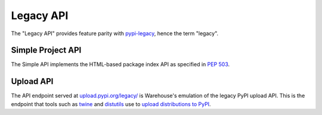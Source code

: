 Legacy API
==========

The "Legacy API" provides feature parity with `pypi-legacy`_, hence the term
"legacy".

.. _simple-api:

Simple Project API
------------------

The Simple API implements the HTML-based package index API as specified in `PEP
503`_.

.. http:get:: /simple/

    All of the projects that have been registered.

    **Example request**:

    .. code:: http

        GET /simple/ HTTP/1.1
        Host: pypi.org
        Accept: text/html

    **Example response**:

    .. code:: http

        HTTP/1.0 200 OK
        Content-Type: text/html; charset=utf-8
        X-PyPI-Last-Serial: 871501

        <!DOCTYPE html>
        <html>
          <head>
            <title>Simple Index</title>
          </head>
          <body>
            <!-- More projects... -->
            <a href="/simple/warehouse/">warehouse</a>
            <!-- ...More projects -->
          </body>
        </html>

    :resheader X-PyPI-Last-Serial: The most recent serial id number for any
                                   project.
    :statuscode 200: no error


.. http:get:: /simple/<project>/

    Get all of the URLS for the ``project``. The project is matched case
    insensitively with the ``_`` and ``-`` characters considered equal.
    The links may optionally include a hash using the url fragment. This
    fragment is in the form of ``#<hashname>=<hexdigest>``. If present
    the downloaded file *MUST* be verified against that hash value. Valid
    hash values are ``md5``, ``sha1``, ``sha224``, ``sha256``, ``sha384``, and
    ``sha512``.

    **Example request**:

    .. code:: http

        GET /simple/beautifulsoup/ HTTP/1.1
        Host: pypi.org
        Accept: text/html

    **Example response**:

    .. code:: http

        <!DOCTYPE html>
        <html>
          <head>
            <title>Links for BeautifulSoup</title>
          </head>
          <body>
            <h1>Links for BeautifulSoup</h1>
            <a href="https://files.pythonhosted.org/packages/33/fe/15326560884f20d792d3ffc7fe8f639aab88647c9d46509a240d9bfbb6b1/BeautifulSoup-3.2.0.tar.gz#sha256=0dc52d07516c1665c9dd9f0a390a7a054bfb7b147a50b2866fb116b8909dfd37">BeautifulSoup-3.2.0.tar.gz</a><br/>
            <a href="https://files.pythonhosted.org/packages/1e/ee/295988deca1a5a7accd783d0dfe14524867e31abb05b6c0eeceee49c759d/BeautifulSoup-3.2.1.tar.gz#sha256=6a8cb4401111e011b579c8c52a51cdab970041cc543814bbd9577a4529fe1cdb">BeautifulSoup-3.2.1.tar.gz</a><br/>
            </body>
        </html>
        <!--SERIAL 761270-->

    :resheader X-PyPI-Last-Serial: The most recent serial id number for the
                                   project.
    :statuscode 200: no error


.. _`pypi-legacy`: https://pypi.python.org/
.. _`PEP 503`: https://www.python.org/dev/peps/pep-0503/

.. _upload-api-forklift:

Upload API
----------

The API endpoint served at `upload.pypi.org/legacy/
<https://upload.pypi.org/legacy/>`_ is Warehouse's emulation of the
legacy PyPI upload API. This is the endpoint that tools such as `twine
<http://twine.readthedocs.io/>`_ and `distutils
<https://docs.python.org/3.6/distutils/packageindex.html#the-upload-command>`_
use to `upload distributions to PyPI
<https://packaging.python.org/tutorials/distributing-packages/>`_.
